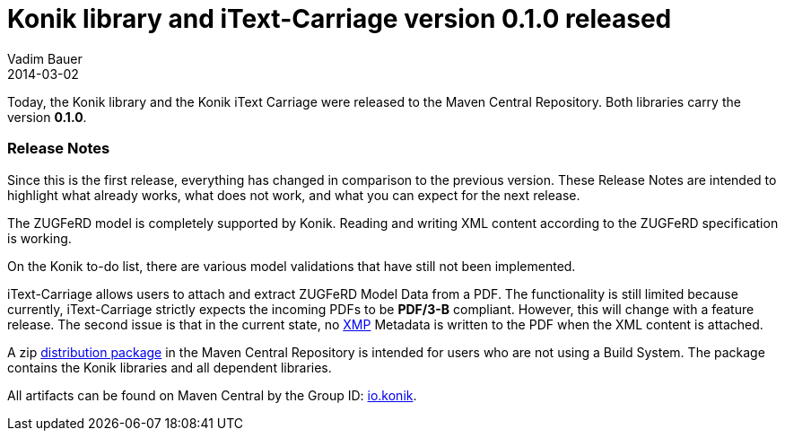 = Konik library and iText-Carriage version 0.1.0 released
Vadim Bauer
2014-03-02
:jbake-type: post
:jbake-status: published
:jbake-tags: Release, Konik 0.1.0, Changelog, Feature
:idprefix:
:linkattrs:


Today, the Konik library and the Konik iText Carriage were released to the Maven Central Repository. 
Both libraries carry the version *0.1.0*.
 
=== Release Notes

Since this is the first release, everything has changed in comparison to the previous version. 
These Release Notes are intended to highlight what already works, what does not work, 
and what you can expect for the next release.

The ZUGFeRD model is completely supported by Konik. Reading and writing XML content 
according to the ZUGFeRD specification is working. 

On the Konik to-do list, there are various model validations that have still not 
been implemented.

+iText-Carriage+ allows users to attach and extract ZUGFeRD Model Data from a PDF. 
The functionality is still limited because currently, iText-Carriage strictly 
expects the incoming PDFs to be *PDF/3-B* compliant. 
However, this will change with a feature release. The second issue is that 
in the current state, no http://de.wikipedia.org/wiki/Extensible_Metadata_Platform[XMP^] 
Metadata is written to the PDF when the XML content is attached.

A +zip+ https://oss.sonatype.org/content/repositories/releases/io/konik/distribution/0.1.0/distribution-0.1.0.zip[distribution package^, role="download-zip-package"] 
in the Maven Central Repository is intended for users who are not using a Build System. 
The package contains the Konik libraries and all dependent libraries.

All artifacts can be found on Maven Central by the Group ID: 
http://search.maven.org/#search%7Cga%7C1%7Cg%3A%22io.konik%22[io.konik^].

